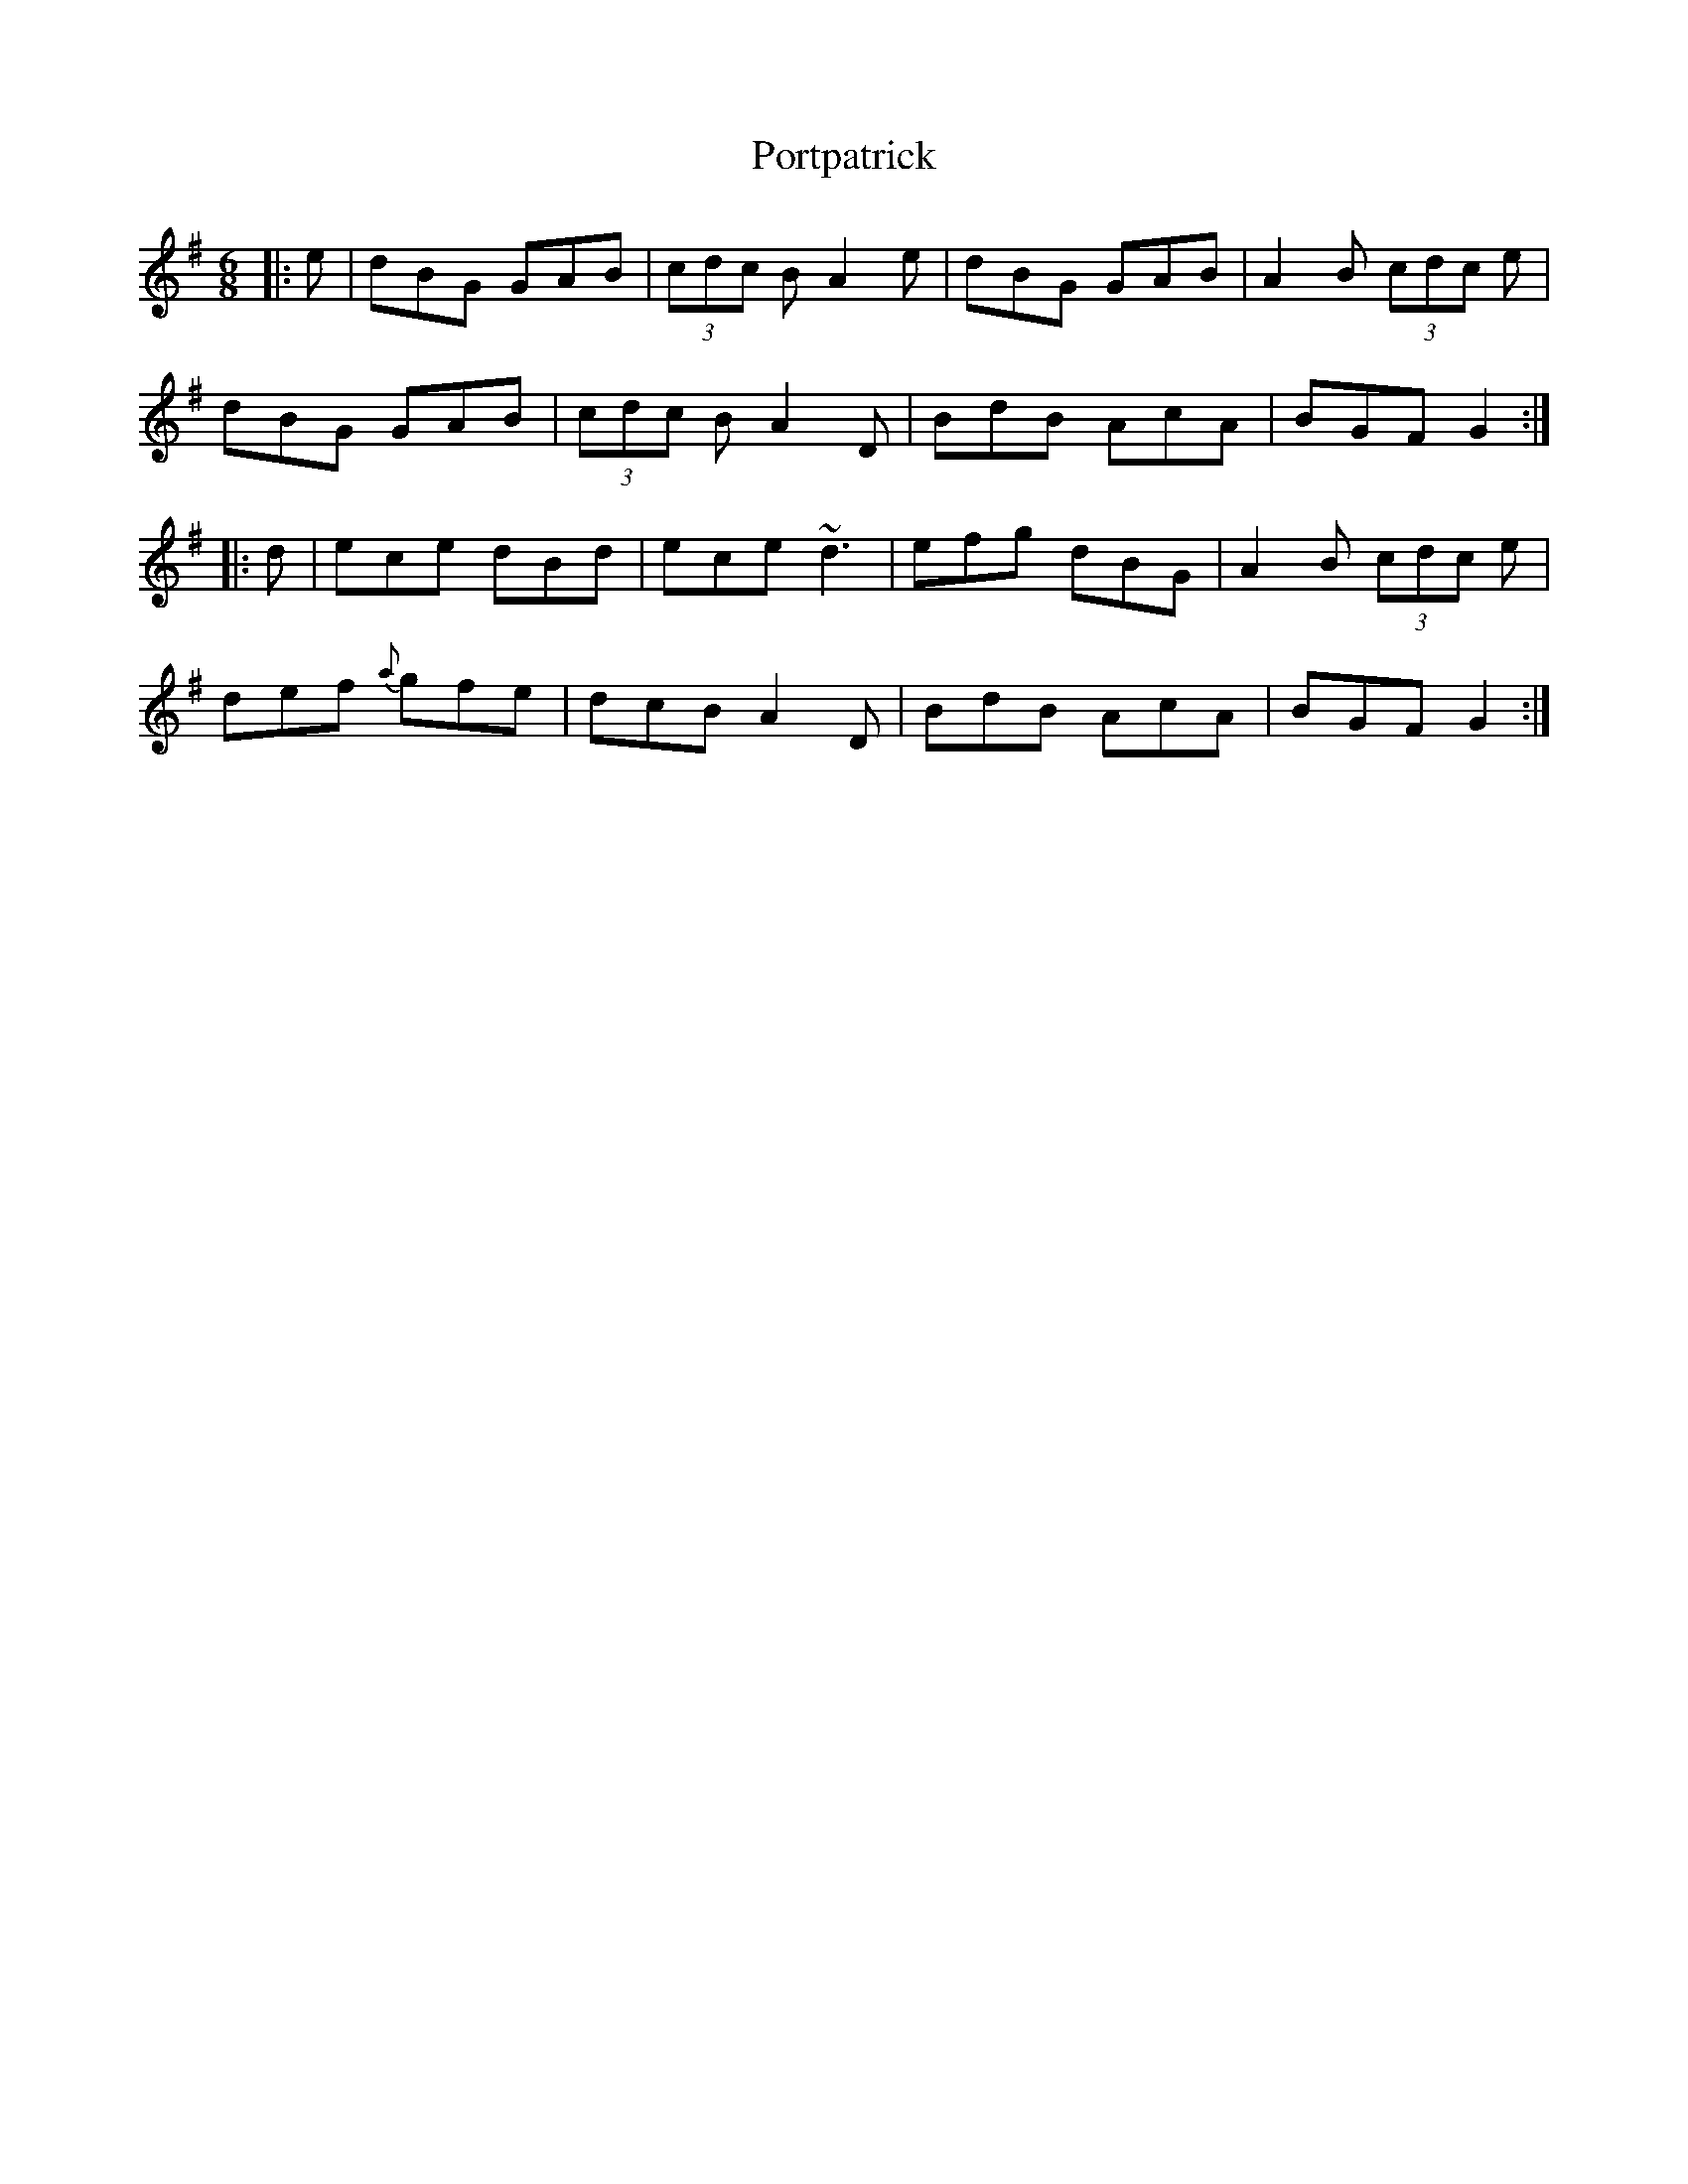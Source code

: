 X: 32878
T: Portpatrick
R: jig
M: 6/8
K: Gmajor
|:e|dBG GAB|(3cdc B A2e|dBG GAB|A2B (3cdc e|
dBG GAB|(3cdc B A2D|BdB AcA|BGF G2:|
|:d|ece dBd|ece ~d3|efg dBG|A2B (3cdc e|
def {a}gfe|dcB A2D|BdB AcA|BGF G2:|

